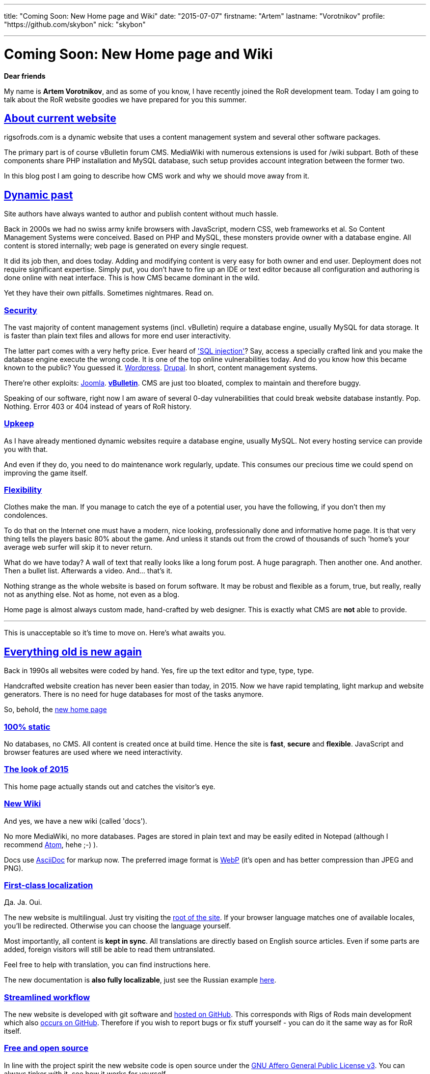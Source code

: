 ---

title: "Coming Soon: New Home page and Wiki"
date: "2015-07-07"
firstname: "Artem"
lastname: "Vorotnikov"
profile: "https://github.com/skybon"
nick: "skybon"

---
= Coming Soon: New Home page and Wiki
:firstname: Artem
:lastname: Vorotnikov
:profile: https://github.com/skybon
:nick: skybon
:email: {profile}[@{nick}]
:revdate: 2015-07-07
:baseurl: fake/../..
:imagesdir: {baseurl}/../images
:doctype: article
:icons: font
:idprefix:
:sectanchors:
:sectlinks:
:sectnums!:
:skip-front-matter:
:last-update-label!:

:agpl-uri: http://www.gnu.org/licenses/agpl.html

:github-org: rigsofrods
:site-repo-name: rigsofrods.github.io
:ror-repo-name: rigs-of-rods

:site-repo-uri: https://github.com/{github-org}/{site-repo-name}
:ror-repo-uri: https://github.com/{github-org}/{ror-repo-name}

:site-uri: https://{site-repo-name}
:ru-docs-uri: {site-uri}/ru/docs

:sql-inj: https://www.netsparker.com/blog/web-security/sql-injection-vulnerability-history
:wordpress-vuln: http://www.zdnet.com/article/over-1-million-wordpress-websites-at-risk-from-sql-injection
:drupal-vuln: http://www.bbc.com/news/technology-29846539
:joomla-vuln: http://krebsonsecurity.com/2013/08/simple-hack-threatens-oudated-joomla-sites
:vbulletin-vuln: http://krebsonsecurity.com/2013/10/thousands-of-sites-hacked-via-vbulletin-hole

:atom-uri: https://atom.io
:asciidoctor-uri: http://asciidoctor.org
:webp-enwiki: https://en.wikipedia.org/wiki/WebP

*Dear friends*

My name is *Artem Vorotnikov*, and as some of you know, I have recently joined the RoR development team. Today I am going to talk about the RoR website goodies we have prepared for you this summer.

== About current website
rigsofrods.com is a dynamic website that uses a content management system and several other software packages.

The primary part is of course vBulletin forum CMS. MediaWiki with numerous extensions is used for /wiki subpart. Both of these components share PHP installation and MySQL database, such setup provides account integration between the former two.

In this blog post I am going to describe how CMS work and why we should move away from it.

== Dynamic past
Site authors have always wanted to author and publish content without much hassle.

Back in 2000s we had no swiss army knife browsers with JavaScript, modern CSS, web frameworks et al. So Content Management Systems were conceived. Based on PHP and MySQL, these monsters provide owner with a database engine. All content is stored internally; web page is generated on every single request.

It did its job then, and does today. Adding and modifying content is very easy for both owner and end user. Deployment does not require significant expertise. Simply put, you don't have to fire up an IDE or text editor because all configuration and authoring is done online with neat interface. This is how CMS became dominant in the wild.

Yet they have their own pitfalls. Sometimes nightmares. Read on.

=== Security
The vast majority of content management systems (incl. vBulletin) require a database engine, usually MySQL for data storage. It is faster than plain text files and allows for more end user interactivity.

The latter part comes with a very hefty price. Ever heard of {sql-inj}['SQL injection']? Say, access a specially crafted link and you make the database engine execute the wrong code. It is one of the top online vulnerabilities today. And do you know how this became known to the public? You guessed it. {wordpress-vuln}[Wordpress]. {drupal-vuln}[Drupal]. In short, content management systems.

There're other exploits: {joomla-vuln}[Joomla]. *{vbulletin-vuln}[vBulletin]*. CMS are just too bloated, complex to maintain and therefore buggy.

Speaking of our software, right now I am aware of several 0-day vulnerabilities that could break website database instantly. Pop. Nothing. Error 403 or 404 instead of years of RoR history.

=== Upkeep
As I have already mentioned dynamic websites require a database engine, usually MySQL. Not every hosting service can provide you with that.

And even if they do, you need to do maintenance work regularly, update. This consumes our precious time we could spend on improving the game itself.

=== Flexibility
Clothes make the man. If you manage to catch the eye of a potential user, you have the following, if you don't then my condolences.

To do that on the Internet one must have a modern, nice looking, professionally done and informative home page. It is that very thing tells the players basic 80% about the game. And unless it stands out from the crowd of thousands of such 'home's your average web surfer will skip it to never return.

What do we have today? A wall of text that really looks like a long forum post. A huge paragraph. Then another one. And another. Then a bullet list. Afterwards a video. And... that's it.

Nothing strange as the whole website is based on forum software. It may be robust and flexible as a forum, true, but really, really not as anything else. Not as home, not even as a blog.

Home page is almost always custom made, hand-crafted by web designer. This is exactly what CMS are *not* able to provide.

''''
This is unacceptable so it's time to move on. Here's what awaits you.

== Everything old is new again
Back in 1990s all websites were coded by hand. Yes, fire up the text editor and type, type, type.

Handcrafted website creation has never been easier than today, in 2015. Now we have rapid templating, light markup and website generators. There is no need for huge databases for most of the tasks anymore.

So, behold, the {site-uri}[new home page]

=== 100% static
No databases, no CMS. All content is created once at build time. Hence the site is *fast*, *secure* and *flexible*. JavaScript and browser features are used where we need interactivity.

=== The look of 2015
This home page actually stands out and catches the visitor's eye.

=== New Wiki
And yes, we have a new wiki (called 'docs').

No more MediaWiki, no more databases. Pages are stored in plain text and may be easily edited in Notepad (although I recommend {atom-uri}[Atom], hehe ;-) ).

Docs use {asciidoctor-uri}[AsciiDoc] for markup now. The preferred image format is {webp-enwiki}[WebP] (it's open and has better compression than JPEG and PNG).

=== First-class localization
Да. Ja. Oui.

The new website is multilingual. Just try visiting the {site-uri}[root of the site]. If your browser language matches one of available locales, you'll be redirected. Otherwise you can choose the language yourself.

Most importantly, all content is *kept in sync*. All translations are directly based on English source articles. Even if some parts are added, foreign visitors will still be able to read them untranslated.

Feel free to help with translation, you can find instructions here.

The new documentation is *also fully localizable*, just see the Russian example {ru-docs-uri}[here].

=== Streamlined workflow
The new website is developed with git software and {site-repo-uri}[hosted on GitHub]. This corresponds with Rigs of Rods main development which also {ror-repo-uri}[occurs on GitHub]. Therefore if you wish to report bugs or fix stuff yourself - you can do it the same way as for RoR itself.

=== Free and open source
In line with the project spirit the new website code is open source under the {agpl-uri}[GNU Affero General Public License v3]. You can always tinker with it, see how it works for yourself.

== About the forums
vBulletin forum has served us well so far and there're no immediate deprecation plans. It will be moved to _forum.rigsofrods.com_, however.

== All hands on deck
What you see is a developer preview right now. We need all the help we can get for porting content, weeding out bugs. Please visit our {site-repo-uri}[GitHub repository page] for more information

Thank you for reading, I hope you enjoy our work.

